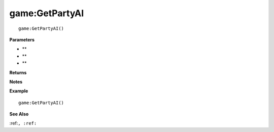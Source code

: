 .. _game_GetPartyAI:

===================================
game\:GetPartyAI 
===================================

.. description
    
::

   game:GetPartyAI()


**Parameters**

* **
* **
* **


**Returns**



**Notes**



**Example**

::

   game:GetPartyAI()

**See Also**

:ref:``, :ref:`` 

